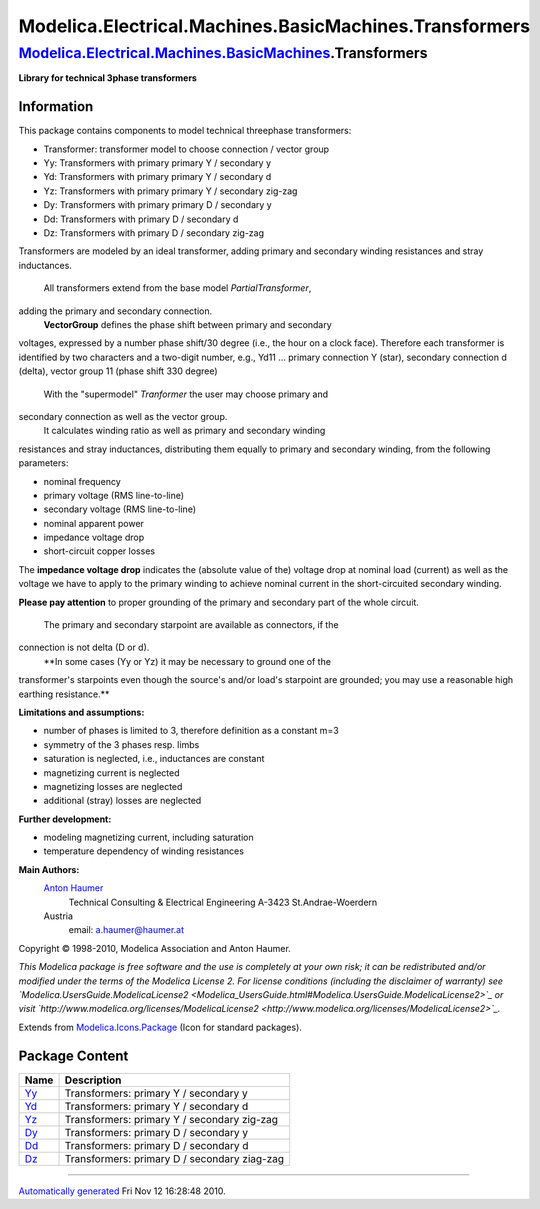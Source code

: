 =======================================================
Modelica.Electrical.Machines.BasicMachines.Transformers
=======================================================

`Modelica.Electrical.Machines.BasicMachines <Modelica_Electrical_Machines_BasicMachines.html#Modelica.Electrical.Machines.BasicMachines>`_.Transformers
-------------------------------------------------------------------------------------------------------------------------------------------------------

**Library for technical 3phase transformers**

Information
~~~~~~~~~~~

::

This package contains components to model technical threephase
transformers:

-  Transformer: transformer model to choose connection / vector group
-  Yy: Transformers with primary primary Y / secondary y
-  Yd: Transformers with primary primary Y / secondary d
-  Yz: Transformers with primary primary Y / secondary zig-zag
-  Dy: Transformers with primary primary D / secondary y
-  Dd: Transformers with primary D / secondary d
-  Dz: Transformers with primary D / secondary zig-zag

Transformers are modeled by an ideal transformer, adding primary and
secondary winding resistances and stray inductances.
 All transformers extend from the base model *PartialTransformer*,
adding the primary and secondary connection.
 **VectorGroup** defines the phase shift between primary and secondary
voltages, expressed by a number phase shift/30 degree (i.e., the hour on
a clock face). Therefore each transformer is identified by two
characters and a two-digit number, e.g., Yd11 ... primary connection Y
(star), secondary connection d (delta), vector group 11 (phase shift 330
degree)
 With the "supermodel" *Tranformer* the user may choose primary and
secondary connection as well as the vector group.
 It calculates winding ratio as well as primary and secondary winding
resistances and stray inductances, distributing them equally to primary
and secondary winding, from the following parameters:

-  nominal frequency
-  primary voltage (RMS line-to-line)
-  secondary voltage (RMS line-to-line)
-  nominal apparent power
-  impedance voltage drop
-  short-circuit copper losses

The **impedance voltage drop** indicates the (absolute value of the)
voltage drop at nominal load (current) as well as the voltage we have to
apply to the primary winding to achieve nominal current in the
short-circuited secondary winding.

**Please pay attention** to proper grounding of the primary and
secondary part of the whole circuit.
 The primary and secondary starpoint are available as connectors, if the
connection is not delta (D or d).
 **In some cases (Yy or Yz) it may be necessary to ground one of the
transformer's starpoints even though the source's and/or load's
starpoint are grounded; you may use a reasonable high earthing
resistance.**

**Limitations and assumptions:**

-  number of phases is limited to 3, therefore definition as a constant
   m=3
-  symmetry of the 3 phases resp. limbs
-  saturation is neglected, i.e., inductances are constant
-  magnetizing current is neglected
-  magnetizing losses are neglected
-  additional (stray) losses are neglected

**Further development:**

-  modeling magnetizing current, including saturation
-  temperature dependency of winding resistances

**Main Authors:**
    `Anton Haumer <http://www.haumer.at/>`_
     Technical Consulting & Electrical Engineering
     A-3423 St.Andrae-Woerdern
    Austria
     email: `a.haumer@haumer.at <mailto:a.haumer@haumer.at>`_

Copyright © 1998-2010, Modelica Association and Anton Haumer.

*This Modelica package is free software and the use is completely at
your own risk; it can be redistributed and/or modified under the terms
of the Modelica License 2. For license conditions (including the
disclaimer of warranty) see
`Modelica.UsersGuide.ModelicaLicense2 <Modelica_UsersGuide.html#Modelica.UsersGuide.ModelicaLicense2>`_
or visit
`http://www.modelica.org/licenses/ModelicaLicense2 <http://www.modelica.org/licenses/ModelicaLicense2>`_.*

::

Extends from
`Modelica.Icons.Package <Modelica_Icons_Package.html#Modelica.Icons.Package>`_
(Icon for standard packages).

Package Content
~~~~~~~~~~~~~~~

+---------------------------------------------------------------------------------------------------------------------------------------------------------------------------------------------------+------------------------------------------------+
| Name                                                                                                                                                                                              | Description                                    |
+===================================================================================================================================================================================================+================================================+
| |image6| `Yy <Modelica_Electrical_Machines_BasicMachines_Transformers_Yy.html#Modelica.Electrical.Machines.BasicMachines.Transformers.Yy>`_                                                       | Transformers: primary Y / secondary y          |
+---------------------------------------------------------------------------------------------------------------------------------------------------------------------------------------------------+------------------------------------------------+
| |image7| `Yd <Modelica_Electrical_Machines_BasicMachines_Transformers_Yd.html#Modelica.Electrical.Machines.BasicMachines.Transformers.Yd>`_                                                       | Transformers: primary Y / secondary d          |
+---------------------------------------------------------------------------------------------------------------------------------------------------------------------------------------------------+------------------------------------------------+
| |image8| `Yz <Modelica_Electrical_Machines_BasicMachines_Transformers_Yz.html#Modelica.Electrical.Machines.BasicMachines.Transformers.Yz>`_                                                       | Transformers: primary Y / secondary zig-zag    |
+---------------------------------------------------------------------------------------------------------------------------------------------------------------------------------------------------+------------------------------------------------+
| |image9| `Dy <Modelica_Electrical_Machines_BasicMachines_Transformers_Dy.html#Modelica.Electrical.Machines.BasicMachines.Transformers.Dy>`_                                                       | Transformers: primary D / secondary y          |
+---------------------------------------------------------------------------------------------------------------------------------------------------------------------------------------------------+------------------------------------------------+
| |image10| `Dd <Modelica_Electrical_Machines_BasicMachines_Transformers_Dd.html#Modelica.Electrical.Machines.BasicMachines.Transformers.Dd>`_                                                      | Transformers: primary D / secondary d          |
+---------------------------------------------------------------------------------------------------------------------------------------------------------------------------------------------------+------------------------------------------------+
| |image11| `Dz <Modelica_Electrical_Machines_BasicMachines_Transformers_Dz.html#Modelica.Electrical.Machines.BasicMachines.Transformers.Dz>`_                                                      | Transformers: primary D / secondary ziag-zag   |
+---------------------------------------------------------------------------------------------------------------------------------------------------------------------------------------------------+------------------------------------------------+

--------------

`Automatically generated <http://www.3ds.com/>`_ Fri Nov 12 16:28:48
2010.

.. |Modelica.Electrical.Machines.BasicMachines.Transformers.Yy| image:: Modelica.Electrical.Machines.BasicMachines.Transformers.YyS.png
.. |Modelica.Electrical.Machines.BasicMachines.Transformers.Yd| image:: Modelica.Electrical.Machines.BasicMachines.Transformers.YyS.png
.. |Modelica.Electrical.Machines.BasicMachines.Transformers.Yz| image:: Modelica.Electrical.Machines.BasicMachines.Transformers.YyS.png
.. |Modelica.Electrical.Machines.BasicMachines.Transformers.Dy| image:: Modelica.Electrical.Machines.BasicMachines.Transformers.YyS.png
.. |Modelica.Electrical.Machines.BasicMachines.Transformers.Dd| image:: Modelica.Electrical.Machines.BasicMachines.Transformers.YyS.png
.. |Modelica.Electrical.Machines.BasicMachines.Transformers.Dz| image:: Modelica.Electrical.Machines.BasicMachines.Transformers.YyS.png
.. |image6| image:: Modelica.Electrical.Machines.BasicMachines.Transformers.YyS.png
.. |image7| image:: Modelica.Electrical.Machines.BasicMachines.Transformers.YyS.png
.. |image8| image:: Modelica.Electrical.Machines.BasicMachines.Transformers.YyS.png
.. |image9| image:: Modelica.Electrical.Machines.BasicMachines.Transformers.YyS.png
.. |image10| image:: Modelica.Electrical.Machines.BasicMachines.Transformers.YyS.png
.. |image11| image:: Modelica.Electrical.Machines.BasicMachines.Transformers.YyS.png
